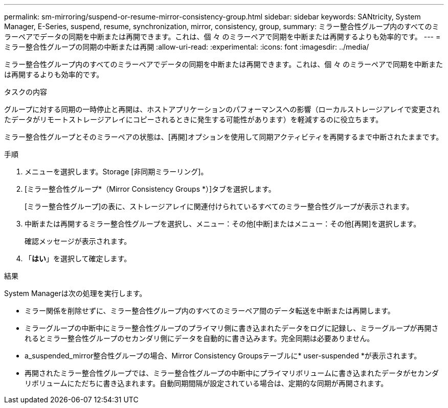 ---
permalink: sm-mirroring/suspend-or-resume-mirror-consistency-group.html 
sidebar: sidebar 
keywords: SANtricity, System Manager, E-Series, suspend, resume, synchronization, mirror, consistency, group, 
summary: ミラー整合性グループ内のすべてのミラーペアでデータの同期を中断または再開できます。これは、個 々 のミラーペアで同期を中断または再開するよりも効率的です。 
---
= ミラー整合性グループの同期の中断または再開
:allow-uri-read: 
:experimental: 
:icons: font
:imagesdir: ../media/


[role="lead"]
ミラー整合性グループ内のすべてのミラーペアでデータの同期を中断または再開できます。これは、個 々 のミラーペアで同期を中断または再開するよりも効率的です。

.タスクの内容
グループに対する同期の一時停止と再開は、ホストアプリケーションのパフォーマンスへの影響（ローカルストレージアレイで変更されたデータがリモートストレージアレイにコピーされるときに発生する可能性があります）を軽減するのに役立ちます。

ミラー整合性グループとそのミラーペアの状態は、[再開]オプションを使用して同期アクティビティを再開するまで中断されたままです。

.手順
. メニューを選択します。Storage [非同期ミラーリング]。
. [ミラー整合性グループ*（Mirror Consistency Groups *）]タブを選択します。
+
[ミラー整合性グループ]の表に、ストレージアレイに関連付けられているすべてのミラー整合性グループが表示されます。

. 中断または再開するミラー整合性グループを選択し、メニュー：その他[中断]またはメニュー：その他[再開]を選択します。
+
確認メッセージが表示されます。

. 「*はい*」を選択して確定します。


.結果
System Managerは次の処理を実行します。

* ミラー関係を削除せずに、ミラー整合性グループ内のすべてのミラーペア間のデータ転送を中断または再開します。
* ミラーグループの中断中にミラー整合性グループのプライマリ側に書き込まれたデータをログに記録し、ミラーグループが再開されるとミラー整合性グループのセカンダリ側にデータを自動的に書き込みます。完全同期は必要ありません。
* a_suspended_mirror整合性グループの場合、Mirror Consistency Groupsテーブルに* user-suspended *が表示されます。
* 再開されたミラー整合性グループでは、ミラー整合性グループの中断中にプライマリボリュームに書き込まれたデータがセカンダリボリュームにただちに書き込まれます。自動同期間隔が設定されている場合は、定期的な同期が再開されます。

